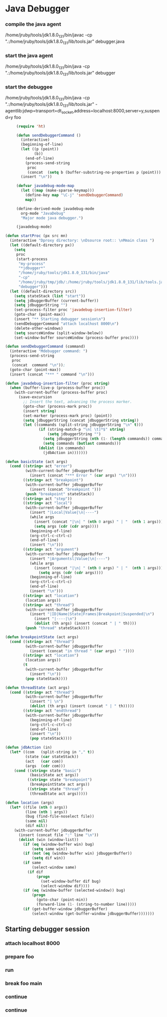 * Java Debugger

*** compile the java agent

/home/jruby/tools/jdk1.8.0_131/bin/javac -cp ".:/home/jruby/tools/jdk1.8.0_131/lib/tools.jar" debugger.java

*** start the java agent

/home/jruby/tools/jdk1.8.0_131/bin/java -cp ".:/home/jruby/tools/jdk1.8.0_131/lib/tools.jar" debugger

*** start the debuggee

/home/jruby/tools/jdk1.8.0_131/bin/java -cp ".:/home/jruby/tools/jdk1.8.0_131/lib/tools.jar" -agentlib:jdwp=transport=dt_socket,address=localhost:8000,server=y,suspend=y foo


#+BEGIN_SRC emacs-lisp :tangle yes
       (require 'ht)

       (defun sendDebuggerCommand ()
         (interactive)
         (beginning-of-line)
         (let ((p (point))
               (b))
           (end-of-line)
           (process-send-string
            proc
            (concat  (setq b (buffer-substring-no-properties p (point))) "\n"))) ;
         (insert "\n"))

       (defvar javadebug-mode-map
         (let ((map (make-sparse-keymap)))
           (define-key map "\C-j" 'sendDebuggerCommand)
           map))

       (define-derived-mode javadebug-mode
         org-mode "JavaDebug"
         "Major mode java debugger.")

       (javadebug-mode)

  (defun startProc (px src mn)
    (interactive "Dproxy directory: \nDsource root:: \nMmain class ")
    (let ((default-directory px))
      (setq 
       proc 
       (start-process 
        "my-process" 
        "*jdbugger*"
        "/home/jruby/tools/jdk1.8.0_131/bin/java" 
        "-cp" 
        "/home/jruby/tmp/jdb/:/home/jruby/tools/jdk1.8.0_131/lib/tools.jar" 
        "debugger")))
    (let ((default-directory src))
      (setq stateStack (list "start"))
      (setq jdbuggerBuffer (current-buffer))
      (setq jdbuggerString "")
      (set-process-filter proc 'javadebug-insertion-filter)
      (goto-char (point-max))
      (insert "** Starting debugger session\n")
      (sendDebuggerCommand "attach localhost 8000\n")
      (delete-other-windows)
      (setq sourceWindow (split-window-below))
      (set-window-buffer sourceWindow (process-buffer proc))))

  (defun sendDebuggerCommand (command)
    (interactive "Mdebugger command: ")
    (process-send-string
     proc
     (concat  command "\n"));
    (goto-char (point-max))
    (insert (concat "*** " command "\n")))

  (defun javadebug-insertion-filter (proc string)
    (when (buffer-live-p (process-buffer proc))
      (with-current-buffer (process-buffer proc)
        (save-excursion
          ;; Insert the text, advancing the process marker.
          (goto-char (process-mark proc))
          (insert string)
          (set-marker (process-mark proc) (point))
          (setq jdbuggerString (concat jdbuggerString string))
          (let ((commands (split-string jdbuggerString "\n" t)))
                 (if (string-match-p "\n[ \t]*$" string)
                     (setq jdbuggerString "")
                   (setq jdbuggerString (nth (1- (length commands)) commands))
                   (setq commands (butlast commands)))
                 (dolist (in commands)
                   (jdbAction in)))))))

  (defun basicState (act args)
    (cond ((string= act "error")
           (with-current-buffer jdbuggerBuffer
             (insert (concat "*** Error " (car args) "\n"))))
          ((string= act "breakpoint")
           (with-current-buffer jdbuggerBuffer
             (insert (concat "breakpoint ")))
           (push "breakpoint" stateStack))
          ((string= act "step"))
          ((string= act "local")
           (with-current-buffer jdbuggerBuffer
             (insert "|Local|Value|\n|----")
             (while args
               (insert (concat "|\n| " (nth 0 args) " | "  (nth 1 args)))
               (setq args (cdr (cdr args))))
             (beginning-of-line)
             (org-ctrl-c-ctrl-c)
             (end-of-line)
             (insert "\n")))
          ((string= act "argument")
           (with-current-buffer jdbuggerBuffer
             (insert "|Argumentsl|Value|\n|----")
             (while args
               (insert (concat "|\n| " (nth 0 args) " | "  (nth 1 args)))
                 (setq args (cdr (cdr args))))
             (beginning-of-line)
             (org-ctrl-c-ctrl-c)
             (end-of-line)
             (insert "\n")))
          ((string= act "location")
           (location args))
          ((string= act "thread")
           (with-current-buffer jdbuggerBuffer
             (insert "|ID|Name|State|Frames|Breakpoint|Suspended|\n")
               (insert "|----|\n")
               (dolist (th args) (insert (concat " | " th))))
           (push "thread" stateStack))))

  (defun breakpointState (act args)
    (cond ((string= act "thread")
           (with-current-buffer jdbuggerBuffer
             (insert (concat "in thread " (car args) " "))))
          ((string= act "location")
           (location args))
          (t
           (with-current-buffer jdbuggerBuffer
             (insert "\n"))
           (pop stateStack))))

  (defun threadState (act args)
    (cond ((string= act "thread")
           (with-current-buffer jdbuggerBuffer
             (insert "| \n")
             (dolist (th args) (insert (concat " | " th)))))
          ((string= act "endthread")
           (with-current-buffer jdbuggerBuffer
             (beginning-of-line)
             (org-ctrl-c-ctrl-c)
             (end-of-line)
             (insert "\n"))
             (pop stateStack))))

  (defun jdbAction (in)
    (let* ((com   (split-string in "," t))
           (state (car stateStack))
           (act   (car com))
           (args  (cdr com)))
      (cond ((string= state "basic")
             (basicState act args))
            ((string= state "breakpoint")
             (breakpointState act args))
            ((string= state "thread")
             (threadState act args)))))

  (defun location (args)
    (let* ((file (nth 0 args))
           (line (nth 1 args))
           (bug (find-file-noselect file))
           (same nil)
           (dif nil))
      (with-current-buffer jdbuggerBuffer
        (insert (concat file ":" line "\n"))
        (dolist (win (window-list))
          (if (eq (window-buffer win) bug)
              (setq same win))
          (if (not (eq (window-buffer win) jdbuggerBuffer))
              (setq dif win))
          (if same
              (select-window same)
            (if dif
                (progn
                  (set-window-buffer dif bug)
                  (select-window dif))))
          (if (eq (window-buffer (selected-window)) bug)
              (progn
                (goto-char (point-min))
                (forward-line (1- (string-to-number line)))))
          (if (get-buffer-window jdbuggerBuffer)
              (select-window (get-buffer-window jdbuggerBuffer)))))))
#+END_SRC

** Starting debugger session
*** attach localhost 8000

*** prepare foo
*** run
*** break foo main
*** continue
*** continue
